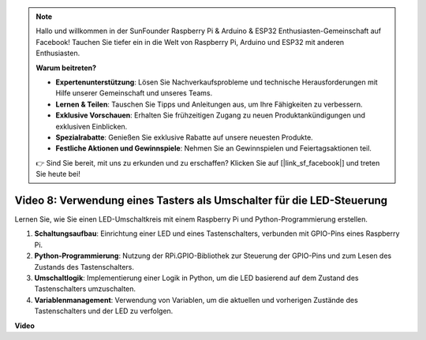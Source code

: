 .. note::

    Hallo und willkommen in der SunFounder Raspberry Pi & Arduino & ESP32 Enthusiasten-Gemeinschaft auf Facebook! Tauchen Sie tiefer ein in die Welt von Raspberry Pi, Arduino und ESP32 mit anderen Enthusiasten.

    **Warum beitreten?**

    - **Expertenunterstützung**: Lösen Sie Nachverkaufsprobleme und technische Herausforderungen mit Hilfe unserer Gemeinschaft und unseres Teams.
    - **Lernen & Teilen**: Tauschen Sie Tipps und Anleitungen aus, um Ihre Fähigkeiten zu verbessern.
    - **Exklusive Vorschauen**: Erhalten Sie frühzeitigen Zugang zu neuen Produktankündigungen und exklusiven Einblicken.
    - **Spezialrabatte**: Genießen Sie exklusive Rabatte auf unsere neuesten Produkte.
    - **Festliche Aktionen und Gewinnspiele**: Nehmen Sie an Gewinnspielen und Feiertagsaktionen teil.

    👉 Sind Sie bereit, mit uns zu erkunden und zu erschaffen? Klicken Sie auf [|link_sf_facebook|] und treten Sie heute bei!

Video 8: Verwendung eines Tasters als Umschalter für die LED-Steuerung
=======================================================================================

Lernen Sie, wie Sie einen LED-Umschaltkreis mit einem Raspberry Pi und Python-Programmierung erstellen.

1. **Schaltungsaufbau**: Einrichtung einer LED und eines Tastenschalters, verbunden mit GPIO-Pins eines Raspberry Pi.
2. **Python-Programmierung**: Nutzung der RPi.GPIO-Bibliothek zur Steuerung der GPIO-Pins und zum Lesen des Zustands des Tastenschalters.
3. **Umschaltlogik**: Implementierung einer Logik in Python, um die LED basierend auf dem Zustand des Tastenschalters umzuschalten.
4. **Variablenmanagement**: Verwendung von Variablen, um die aktuellen und vorherigen Zustände des Tastenschalters und der LED zu verfolgen.

**Video**

.. raw:: html

    <iframe width="700" height="500" src="https://www.youtube.com/embed/yL5BNA_Ex6s?si=zJmjwc_W0u9oFh1_" title="YouTube-Video-Player" frameborder="0" allow="accelerometer; autoplay; clipboard-write; encrypted-media; gyroscope; picture-in-picture; web-share" allowfullscreen></iframe>
